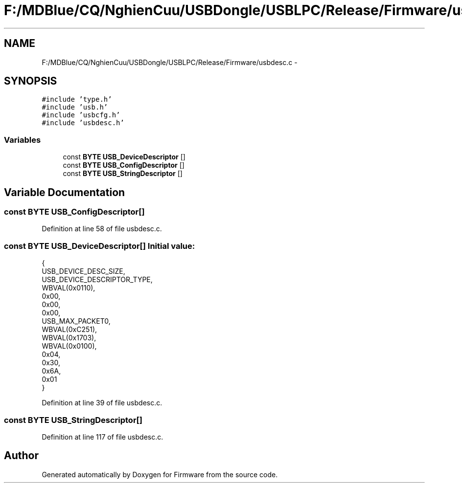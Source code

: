 .TH "F:/MDBlue/CQ/NghienCuu/USBDongle/USBLPC/Release/Firmware/usbdesc.c" 3 "Sun Oct 17 2010" "Version 01" "Firmware" \" -*- nroff -*-
.ad l
.nh
.SH NAME
F:/MDBlue/CQ/NghienCuu/USBDongle/USBLPC/Release/Firmware/usbdesc.c \- 
.SH SYNOPSIS
.br
.PP
\fC#include 'type.h'\fP
.br
\fC#include 'usb.h'\fP
.br
\fC#include 'usbcfg.h'\fP
.br
\fC#include 'usbdesc.h'\fP
.br

.SS "Variables"

.in +1c
.ti -1c
.RI "const \fBBYTE\fP \fBUSB_DeviceDescriptor\fP []"
.br
.ti -1c
.RI "const \fBBYTE\fP \fBUSB_ConfigDescriptor\fP []"
.br
.ti -1c
.RI "const \fBBYTE\fP \fBUSB_StringDescriptor\fP []"
.br
.in -1c
.SH "Variable Documentation"
.PP 
.SS "const \fBBYTE\fP \fBUSB_ConfigDescriptor\fP[]"
.PP
Definition at line 58 of file usbdesc.c.
.SS "const \fBBYTE\fP \fBUSB_DeviceDescriptor\fP[]"\fBInitial value:\fP
.PP
.nf
 {
  USB_DEVICE_DESC_SIZE,              
  USB_DEVICE_DESCRIPTOR_TYPE,        
  WBVAL(0x0110),           
  0x00,                              
  0x00,                              
  0x00,                              
  USB_MAX_PACKET0,                   
  WBVAL(0xC251),                                                
  WBVAL(0x1703),                                        
  WBVAL(0x0100),           
  0x04,                              
  0x30,                              
  0x6A,                              
  0x01                               
}
.fi
.PP
Definition at line 39 of file usbdesc.c.
.SS "const \fBBYTE\fP \fBUSB_StringDescriptor\fP[]"
.PP
Definition at line 117 of file usbdesc.c.
.SH "Author"
.PP 
Generated automatically by Doxygen for Firmware from the source code.
